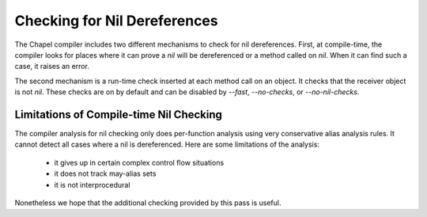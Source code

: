 .. _readme-nil-checking:

=============================
Checking for Nil Dereferences
=============================

The Chapel compiler includes two different mechanisms to check for nil
dereferences. First, at compile-time, the compiler looks for places where
it can prove a `nil` will be dereferenced or a method called on `nil`.
When it can find such a case, it raises an error.

The second mechanism is a run-time check inserted at each method call on
an object. It checks that the receiver object is not `nil`.  These checks
are on by default and can be disabled by `--fast`, `--no-checks`, or
`--no-nil-checks`.

Limitations of Compile-time Nil Checking
========================================

The compiler analysis for nil checking only does per-function analysis
using very conservative alias analysis rules. It cannot detect all cases
where a nil is dereferenced. Here are some limitations of the analysis:

 * it gives up in certain complex control flow situations
 * it does not track may-alias sets
 * it is not interprocedural

Nonetheless we hope that the additional checking provided by this pass
is useful.
